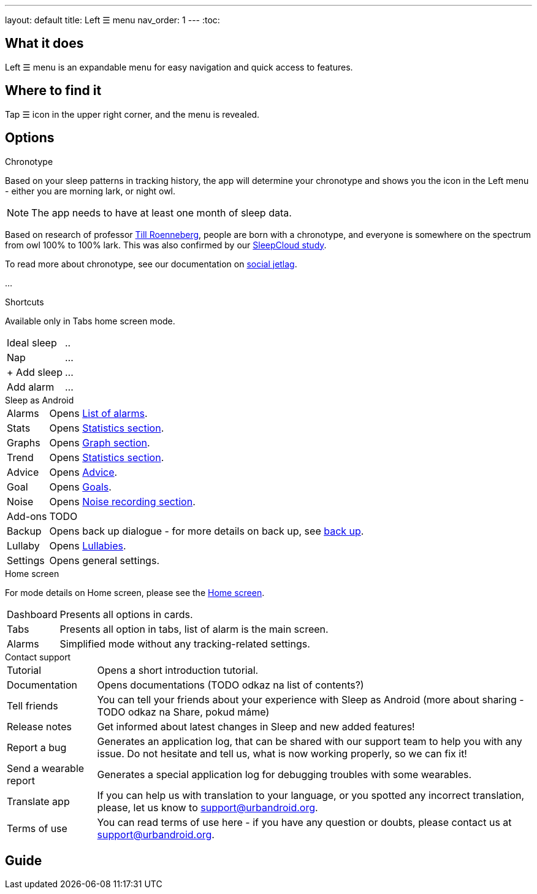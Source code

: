 ---
layout: default
title: Left ☰ menu
nav_order: 1
---
:toc:

== What it does

Left ☰ menu is an expandable menu for easy navigation and quick access to features.
// [Optional] Longer text describing the feature

//(TODO šlo by tam dodat i ty ikonky?)

== Where to find it

Tap ☰ icon in the upper right corner, and the menu is revealed.
//TODO obrázek???


// Where to find the feature's settings and other related settings used to enable the feature, optionally with description
// EXAMPLE: _Sleep as Android -> Settings -> Wearables -> Use wearables_

== Options

.Chronotype

Based on your sleep patterns in tracking history, the app will determine your chronotype and shows you the icon in the Left menu - either you are morning lark, or night owl.


NOTE: The app needs to have at least one month of sleep data.

Based on research of professor https://www.amazon.com/Internal-Time-Chronotypes-Social-Youre-dp-0674065859/dp/0674065859/ref=mt_hardcover?_encoding=UTF8&me=&qid=[Till Roenneberg],  people are born with a chronotype, and  everyone is somewhere on the spectrum from owl 100% to 100% lark. This was also confirmed by our https://sleep.urbandroid.org/sleepcloud-study/[SleepCloud study].

To read more about chronotype, see our documentation on
link:..docs/theory/chrono_jetlag.html[social jetlag].


//(TODO text, plus ikonka a odkaz na vysvětlení)
...

.Shortcuts

Available only in Tabs home screen mode.

[horizontal]
Ideal sleep:: ..
Nap:: ...
+ Add sleep:: ...
Add alarm:: ...


.Sleep as Android

[horizontal]
Alarms:: Opens link:../docs/homecreen.html[List of alarms].
Stats:: Opens link:../docs/theory/statistics_charts.html[Statistics section].
Graphs:: Opens link:../docs/theory/sleep_graph.html[Graph section].
Trend:: Opens link:../docs/theory/statistics_charts.html[Statistics section].
Advice:: Opens link:../docs/theory/advice.html[Advice].
Goal:: Opens link:../docs/sleep_advanced/goals.html[Goals].
Noise:: Opens link:../docs/sleep_basic/sleep_noise_recording.html[Noise recording section].
Add-ons:: TODO
Backup:: Opens back up dialogue - for more details on back up, see link:../docs/sleep_basic/backup_data.html[back up].
Lullaby:: Opens link:../docs/sleep_basic/lullaby.html[Lullabies].
Settings:: Opens general settings.

.Home screen

For mode details on Home screen, please see the link:../docs/homescreen.html[Home screen].

[horizontal]
Dashboard:: Presents all options in cards.
Tabs:: Presents all option in tabs, list of alarm is the main screen.
Alarms:: Simplified mode without any tracking-related settings.


.Contact support

[horizontal]
Tutorial:: Opens a short introduction tutorial.
Documentation:: Opens documentations (TODO odkaz na list of contents?)
Tell friends:: You can tell your friends about your experience with Sleep as Android (more about sharing - TODO odkaz na Share, pokud máme)
Release notes:: Get informed about latest changes in Sleep and new added features!
Report a bug:: Generates an application log, that can be shared with our support team to help you with any issue. Do not hesitate and tell us, what is now working properly, so we can fix it!
Send a wearable report:: Generates a special application log for debugging troubles with some wearables.
Translate app:: If you can help us with translation to your language, or you spotted any incorrect translation, please, let us know to support@urbandroid.org.
Terms of use:: You can read terms of use here - if you have any question or doubts, please contact us at support@urbandroid.org.


// Describe all the feature's options, see other docs pages for formatting

// EXAMPLE:

// [horizontal]
// Smart wake up:: See link:../alarms/smart_wake_up.html[Smart wake up]
// Awake detection:: See [Awake detection]

// .Automatic sleep tracking
// [horizontal]
// Start sleep tracking:: Set to something other than _Manual only_ to enable automatic sleep tracking start.
// - More details: link:automatic_sleep_tracking.html[Automatic sleep tracking].
// Sleep time estimate:: Do you forget to track your sleep? Enable this to receive sleep length estimates in a notification every day without you doing anything.
// - On _Manual only_, you'll receive a notification that you have to confirm in order to create the sleep record
// - On _Save automatically_, the notification saves the sleep record for you automatically
// - More details: link:sleep_time_estimation.html[Sleep time estimation]

// EXAMPLE END

## Guide
// Free form description on how to use the feature, various quirks and best practices

